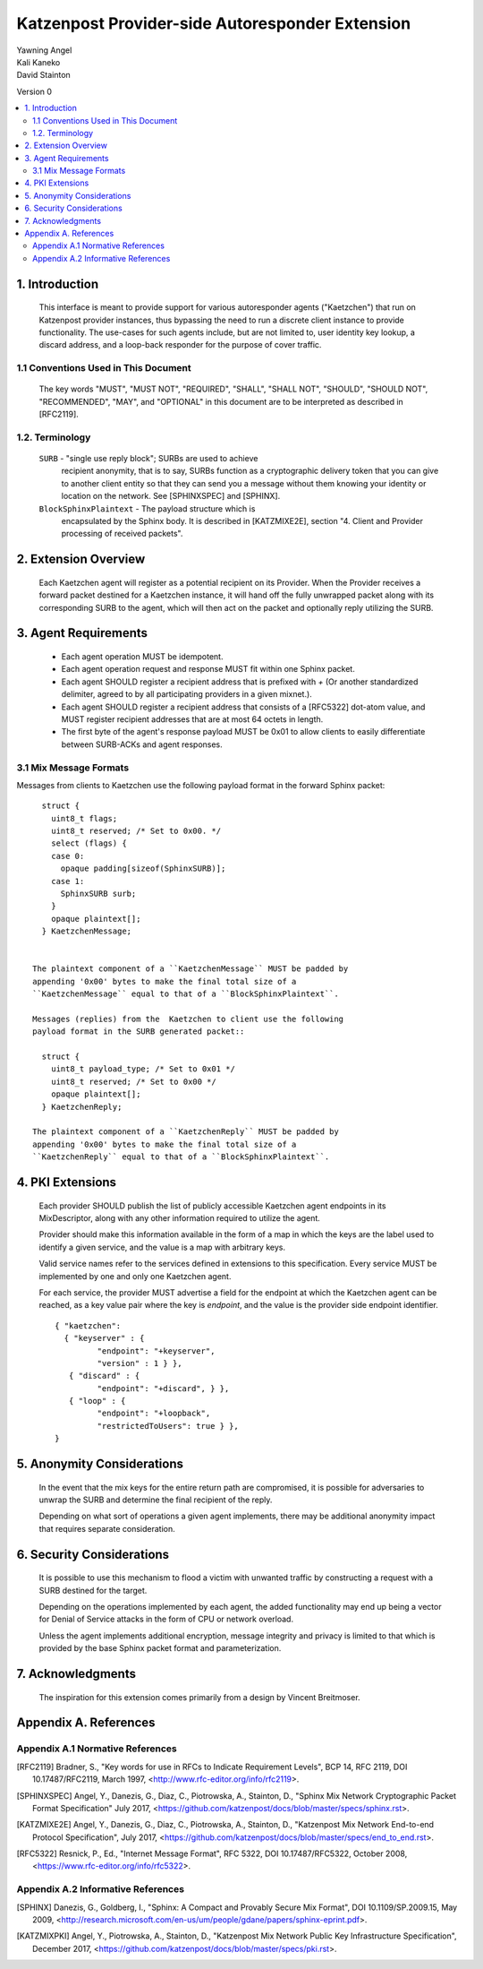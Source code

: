Katzenpost Provider-side Autoresponder Extension
************************************************

| Yawning Angel
| Kali Kaneko
| David Stainton

Version 0

.. rubric:: Abstract

   This document describes extensions to the core Katzenpost protocol
   to support Provider-side autoresponders.


.. contents:: :local:

1. Introduction
===============

   This interface is meant to provide support for various autoresponder
   agents ("Kaetzchen") that run on Katzenpost provider instances, thus
   bypassing the need to run a discrete client instance to provide
   functionality.  The use-cases for such agents include, but are not
   limited to, user identity key lookup, a discard address, and a
   loop-back responder for the purpose of cover traffic.

1.1 Conventions Used in This Document
-------------------------------------

   The key words "MUST", "MUST NOT", "REQUIRED", "SHALL", "SHALL NOT",
   "SHOULD", "SHOULD NOT", "RECOMMENDED", "MAY", and "OPTIONAL" in this
   document are to be interpreted as described in [RFC2119].

1.2. Terminology
----------------

   ``SURB`` - "single use reply block"; SURBs are used to achieve
     recipient anonymity, that is to say, SURBs function as a
     cryptographic delivery token that you can give to another
     client entity so that they can send you a message without
     them knowing your identity or location on the network. See
     [SPHINXSPEC] and [SPHINX].

   ``BlockSphinxPlaintext`` - The payload structure which is
     encapsulated by the Sphinx body. It is described in [KATZMIXE2E],
     section "4. Client and Provider processing of received packets".

2. Extension Overview
=====================

   Each Kaetzchen agent will register as a potential recipient on its
   Provider.  When the Provider receives a forward packet destined for
   a Kaetzchen instance, it will hand off the fully unwrapped packet
   along with its corresponding SURB to the agent, which will then
   act on the packet and optionally reply utilizing the SURB.

3. Agent Requirements
=====================

     * Each agent operation MUST be idempotent.

     * Each agent operation request and response MUST fit within one
       Sphinx packet.

     * Each agent SHOULD register a recipient address that is prefixed
       with `+` (Or another standardized delimiter, agreed to by all
       participating providers in a given mixnet.).

     * Each agent SHOULD register a recipient address that consists
       of a [RFC5322] dot-atom value, and MUST register recipient
       addresses that are at most 64 octets in length.

     * The first byte of the agent's response payload MUST be 0x01 to
       allow clients to easily differentiate between SURB-ACKs and
       agent responses.

3.1 Mix Message Formats
-----------------------

Messages from clients to Kaetzchen use the following payload
format in the forward Sphinx packet::

     struct {
       uint8_t flags;
       uint8_t reserved; /* Set to 0x00. */
       select (flags) {
       case 0:
         opaque padding[sizeof(SphinxSURB)];
       case 1:
         SphinxSURB surb;
       }
       opaque plaintext[];
     } KaetzchenMessage;


   The plaintext component of a ``KaetzchenMessage`` MUST be padded by
   appending '0x00' bytes to make the final total size of a
   ``KaetzchenMessage`` equal to that of a ``BlockSphinxPlaintext``.

   Messages (replies) from the  Kaetzchen to client use the following
   payload format in the SURB generated packet::

     struct {
       uint8_t payload_type; /* Set to 0x01 */
       uint8_t reserved; /* Set to 0x00 */
       opaque plaintext[];
     } KaetzchenReply;

   The plaintext component of a ``KaetzchenReply`` MUST be padded by
   appending '0x00' bytes to make the final total size of a
   ``KaetzchenReply`` equal to that of a ``BlockSphinxPlaintext``.

4. PKI Extensions
=================

   Each provider SHOULD publish the list of publicly accessible
   Kaetzchen agent endpoints in its MixDescriptor, along with
   any other information required to utilize the agent.

   Provider should make this information available in the form of a map
   in which the keys are the label used to identify a given service, and the
   value is a map with arbitrary keys.

   Valid service names refer to the services defined in extensions to this
   specification. Every service MUST be implemented by one and only one
   Kaetzchen agent.

   For each service, the provider MUST advertise a field for the endpoint at
   which the Kaetzchen agent can be reached, as a key value pair where the
   key is `endpoint`, and the value is the provider side endpoint identifier.

   ::
   
      { "kaetzchen":
        { "keyserver" : {
               "endpoint": "+keyserver",
               "version" : 1 } },
         { "discard" : {
               "endpoint": "+discard", } },
         { "loop" : {
               "endpoint": "+loopback",
               "restrictedToUsers": true } },
      }


5. Anonymity Considerations
===========================

   In the event that the mix keys for the entire return path are
   compromised, it is possible for adversaries to unwrap the SURB
   and determine the final recipient of the reply.

   Depending on what sort of operations a given agent implements,
   there may be additional anonymity impact that requires separate
   consideration.

6. Security Considerations
==========================

   It is possible to use this mechanism to flood a victim with unwanted
   traffic by constructing a request with a SURB destined for the target.

   Depending on the operations implemented by each agent, the added
   functionality may end up being a vector for Denial of Service attacks
   in the form of CPU or network overload.

   Unless the agent implements additional encryption, message integrity
   and privacy is limited to that which is provided by the base Sphinx
   packet format and parameterization.

7. Acknowledgments
==================

   The inspiration for this extension comes primarily from a design
   by Vincent Breitmoser.

Appendix A. References
======================

Appendix A.1 Normative References
---------------------------------

.. [RFC2119]   Bradner, S., "Key words for use in RFCs to Indicate
               Requirement Levels", BCP 14, RFC 2119,
               DOI 10.17487/RFC2119, March 1997,
               <http://www.rfc-editor.org/info/rfc2119>.

.. [SPHINXSPEC] Angel, Y., Danezis, G., Diaz, C., Piotrowska, A., Stainton, D.,
                "Sphinx Mix Network Cryptographic Packet Format Specification"
                July 2017, <https://github.com/katzenpost/docs/blob/master/specs/sphinx.rst>.

.. [KATZMIXE2E]  Angel, Y., Danezis, G., Diaz, C., Piotrowska, A., Stainton, D.,
                 "Katzenpost Mix Network End-to-end Protocol Specification", July 2017,
                 <https://github.com/katzenpost/docs/blob/master/specs/end_to_end.rst>.

.. [RFC5322]  Resnick, P., Ed., "Internet Message Format", RFC 5322,
              DOI 10.17487/RFC5322, October 2008,
              <https://www.rfc-editor.org/info/rfc5322>.

Appendix A.2 Informative References
-----------------------------------

.. [SPHINX]  Danezis, G., Goldberg, I., "Sphinx: A Compact and
             Provably Secure Mix Format", DOI 10.1109/SP.2009.15,
             May 2009, <http://research.microsoft.com/en-us/um/people/gdane/papers/sphinx-eprint.pdf>.

.. [KATZMIXPKI]  Angel, Y., Piotrowska, A., Stainton, D.,
                 "Katzenpost Mix Network Public Key Infrastructure Specification", December 2017,
                 <https://github.com/katzenpost/docs/blob/master/specs/pki.rst>.

